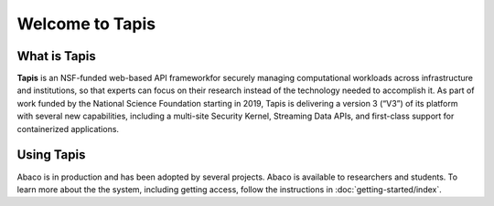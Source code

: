================
Welcome to Tapis
================


What is Tapis
_____________

**Tapis** is an NSF-funded web-based API frameworkfor  securely  managing  computational  workloads  across
infrastructure  and  institutions,  so  that  experts  can  focus  on  their research  instead  of  the  technology
needed  to  accomplish  it.  As part of work funded by the National Science Foundation starting in 2019, Tapis is
delivering a version 3 (“V3”) of its platform with several  new  capabilities,  including  a  multi-site  Security
Kernel, Streaming  Data  APIs,  and  first-class  support  for  containerized applications.

Using Tapis
___________

Abaco is in production and has been adopted by several projects. Abaco is available to researchers and students. To
learn more about the the system, including getting access, follow the instructions in :doc:`getting-started/index`.
